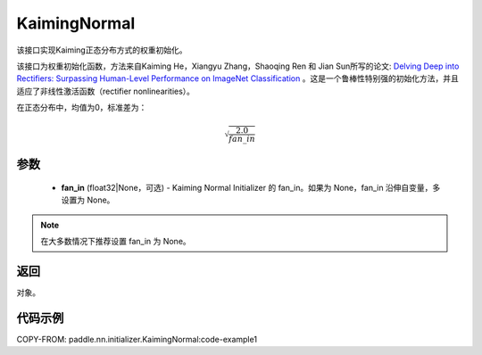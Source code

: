 .. _cn_api_nn_initializer_KaimingNormal:

KaimingNormal
-------------------------------

.. py:class:: paddle.nn.initializer.KaimingNormal(fan_in=None)




该接口实现Kaiming正态分布方式的权重初始化。

该接口为权重初始化函数，方法来自Kaiming He，Xiangyu Zhang，Shaoqing Ren 和 Jian Sun所写的论文: `Delving Deep into Rectifiers: Surpassing Human-Level Performance on ImageNet Classification <https://arxiv.org/abs/1502.01852>`_ 。这是一个鲁棒性特别强的初始化方法，并且适应了非线性激活函数（rectifier nonlinearities）。

在正态分布中，均值为0，标准差为：

.. math::

    \sqrt{\frac{2.0}{fan\_in}}

参数
::::::::::::

    - **fan_in** (float32|None，可选) - Kaiming Normal Initializer 的 fan_in。如果为 None，fan_in 沿伸自变量，多设置为 None。

.. note:: 

    在大多数情况下推荐设置 fan_in 为 None。

返回
::::::::::::
对象。

代码示例
::::::::::::
COPY-FROM: paddle.nn.initializer.KaimingNormal:code-example1
